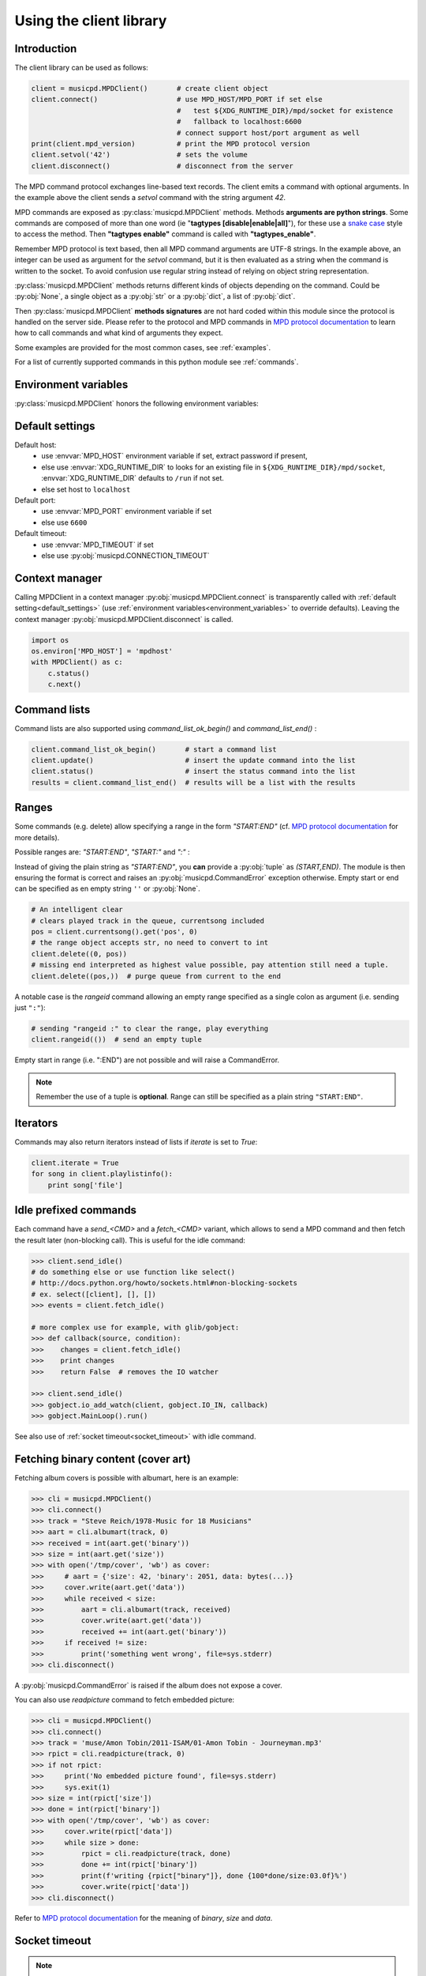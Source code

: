 .. SPDX-FileCopyrightText: 2018-2023  kaliko <kaliko@azylum.org>
.. SPDX-License-Identifier: LGPL-3.0-or-later

Using the client library
=========================

Introduction
------------

The client library can be used as follows:

.. code-block:: python

    client = musicpd.MPDClient()       # create client object
    client.connect()                   # use MPD_HOST/MPD_PORT if set else
                                       #   test ${XDG_RUNTIME_DIR}/mpd/socket for existence
                                       #   fallback to localhost:6600
                                       # connect support host/port argument as well
    print(client.mpd_version)          # print the MPD protocol version
    client.setvol('42')                # sets the volume
    client.disconnect()                # disconnect from the server

The MPD command protocol exchanges line-based text records. The client emits a
command with optional arguments. In the example above the client sends a
`setvol` command with the string argument `42`.

MPD commands are exposed as :py:class:`musicpd.MPDClient` methods. Methods
**arguments are python strings**. Some commands are composed of more than one word
(ie "**tagtypes [disable|enable|all]**"), for these use a `snake case`_ style to
access the method. Then **"tagtypes enable"** command is called with
**"tagtypes_enable"**.

Remember MPD protocol is text based, then all MPD command arguments are UTF-8
strings. In the example above, an integer can be used as argument for the
`setvol` command, but it is then evaluated as a string when the command is
written to the socket. To avoid confusion use regular string instead of relying
on object string representation.

:py:class:`musicpd.MPDClient` methods returns different kinds of objects
depending on the command. Could be :py:obj:`None`, a single object as a
:py:obj:`str` or a :py:obj:`dict`, a list of :py:obj:`dict`.

Then :py:class:`musicpd.MPDClient` **methods signatures** are not hard coded
within this module since the protocol is handled on the server side. Please
refer to the protocol and MPD commands in `MPD protocol documentation`_ to
learn how to call commands and what kind of arguments they expect.

Some examples are provided for the most common cases, see :ref:`examples`.

For a list of currently supported commands in this python module see
:ref:`commands`.

.. _environment_variables:

Environment variables
---------------------

:py:class:`musicpd.MPDClient` honors the following environment variables:

.. envvar:: MPD_HOST

   MPD host (:abbr:`FQDN (fully qualified domain name)`, IP, socket path or abstract socket) and password.

    | To define a **password** set :envvar:`MPD_HOST` to "*password@host*" (password only "*password@*")
    | For **abstract socket** use "@" as prefix : "*@socket*" and then with a password  "*pass@@socket*"
    | Regular **unix socket** are set with an absolute path: "*/run/mpd/socket*"

.. envvar:: MPD_PORT

   MPD port, relevant for TCP socket only

.. envvar:: MPD_TIMEOUT

   socket timeout when connecting to MPD and waiting for MPD’s response (in seconds)

.. envvar:: XDG_RUNTIME_DIR

   path to look for potential socket

.. _default_settings:

Default settings
----------------

Default host:
 * use :envvar:`MPD_HOST` environment variable if set, extract password if present,
 * else use :envvar:`XDG_RUNTIME_DIR` to looks for an existing file in ``${XDG_RUNTIME_DIR}/mpd/socket``, :envvar:`XDG_RUNTIME_DIR` defaults to ``/run`` if not set.
 * else set host to ``localhost``

Default port:
 * use :envvar:`MPD_PORT` environment variable if set
 * else use ``6600``

Default timeout:
 * use :envvar:`MPD_TIMEOUT` if set
 * else use :py:obj:`musicpd.CONNECTION_TIMEOUT`

Context manager
---------------

Calling MPDClient in a context manager :py:obj:`musicpd.MPDClient.connect` is
transparently called with :ref:`default setting<default_settings>` (use
:ref:`environment variables<environment_variables>` to override defaults).
Leaving the context manager :py:obj:`musicpd.MPDClient.disconnect` is called.

.. code-block:: python

    import os
    os.environ['MPD_HOST'] = 'mpdhost'
    with MPDClient() as c:
        c.status()
        c.next()

Command lists
-------------

Command lists are also supported using `command_list_ok_begin()` and
`command_list_end()` :

.. code-block:: python

    client.command_list_ok_begin()       # start a command list
    client.update()                      # insert the update command into the list
    client.status()                      # insert the status command into the list
    results = client.command_list_end()  # results will be a list with the results

Ranges
------

Some commands (e.g. delete) allow specifying a range in the form `"START:END"` (cf. `MPD protocol documentation`_ for more details).

Possible ranges are: `"START:END"`, `"START:"` and `":"` :

Instead of giving the plain string as `"START:END"`, you **can** provide a :py:obj:`tuple` as `(START,END)`. The module is then ensuring the format is correct and raises an :py:obj:`musicpd.CommandError` exception otherwise. Empty start or end can be specified as en empty string ``''`` or :py:obj:`None`.

.. code-block:: python

    # An intelligent clear
    # clears played track in the queue, currentsong included
    pos = client.currentsong().get('pos', 0)
    # the range object accepts str, no need to convert to int
    client.delete((0, pos))
    # missing end interpreted as highest value possible, pay attention still need a tuple.
    client.delete((pos,))  # purge queue from current to the end

A notable case is the *rangeid* command allowing an empty range specified
as a single colon as argument (i.e. sending just ``":"``):

.. code-block:: python

    # sending "rangeid :" to clear the range, play everything
    client.rangeid(())  # send an empty tuple

Empty start in range (i.e. ":END") are not possible and will raise a CommandError.

.. note:: Remember the use of a tuple is **optional**. Range can still be specified as a plain string ``"START:END"``.

Iterators
----------

Commands may also return iterators instead of lists if `iterate` is set to
`True`:

.. code-block:: python

    client.iterate = True
    for song in client.playlistinfo():
        print song['file']

Idle prefixed commands
----------------------

Each command have a *send\_<CMD>* and a *fetch\_<CMD>* variant, which allows to
send a MPD command and then fetch the result later (non-blocking call).
This is useful for the idle command:

.. code-block:: python

    >>> client.send_idle()
    # do something else or use function like select()
    # http://docs.python.org/howto/sockets.html#non-blocking-sockets
    # ex. select([client], [], [])
    >>> events = client.fetch_idle()

    # more complex use for example, with glib/gobject:
    >>> def callback(source, condition):
    >>>    changes = client.fetch_idle()
    >>>    print changes
    >>>    return False  # removes the IO watcher

    >>> client.send_idle()
    >>> gobject.io_add_watch(client, gobject.IO_IN, callback)
    >>> gobject.MainLoop().run()

See also use of :ref:`socket timeout<socket_timeout>` with idle command.

Fetching binary content (cover art)
-----------------------------------

Fetching album covers is possible with albumart, here is an example:

.. code-block:: python

    >>> cli = musicpd.MPDClient()
    >>> cli.connect()
    >>> track = "Steve Reich/1978-Music for 18 Musicians"
    >>> aart = cli.albumart(track, 0)
    >>> received = int(aart.get('binary'))
    >>> size = int(aart.get('size'))
    >>> with open('/tmp/cover', 'wb') as cover:
    >>>     # aart = {'size': 42, 'binary': 2051, data: bytes(...)}
    >>>     cover.write(aart.get('data'))
    >>>     while received < size:
    >>>         aart = cli.albumart(track, received)
    >>>         cover.write(aart.get('data'))
    >>>         received += int(aart.get('binary'))
    >>>     if received != size:
    >>>         print('something went wrong', file=sys.stderr)
    >>> cli.disconnect()

A :py:obj:`musicpd.CommandError` is raised if the album does not expose a cover.

You can also use `readpicture` command to fetch embedded picture:

.. code-block:: python

    >>> cli = musicpd.MPDClient()
    >>> cli.connect()
    >>> track = 'muse/Amon Tobin/2011-ISAM/01-Amon Tobin - Journeyman.mp3'
    >>> rpict = cli.readpicture(track, 0)
    >>> if not rpict:
    >>>     print('No embedded picture found', file=sys.stderr)
    >>>     sys.exit(1)
    >>> size = int(rpict['size'])
    >>> done = int(rpict['binary'])
    >>> with open('/tmp/cover', 'wb') as cover:
    >>>     cover.write(rpict['data'])
    >>>     while size > done:
    >>>         rpict = cli.readpicture(track, done)
    >>>         done += int(rpict['binary'])
    >>>         print(f'writing {rpict["binary"]}, done {100*done/size:03.0f}%')
    >>>         cover.write(rpict['data'])
    >>> cli.disconnect()

Refer to `MPD protocol documentation`_ for the meaning of `binary`, `size` and `data`.

.. _socket_timeout:

Socket timeout
--------------

.. note::
  When the timeout is reached it raises a :py:obj:`socket.timeout` exception. An :py:obj:`OSError` subclass.

A timeout is used for the initial MPD connection (``connect`` command), then
the socket is put in blocking mode with no timeout. Its value is set in
:py:obj:`musicpd.CONNECTION_TIMEOUT` at module level and
:py:obj:`musicpd.MPDClient.mpd_timeout` in MPDClient instances . However it
is possible to set socket timeout for all command setting
:py:obj:`musicpd.MPDClient.socket_timeout` attribute to a value in second.

Having ``socket_timeout`` enabled can help to detect "half-open connection".
For instance loosing connectivity without the server explicitly closing the
connection (switching network interface ethernet/wifi, router down, etc…).

**Nota bene**: with ``socket_timeout`` enabled each command sent to MPD might
timeout. A couple of seconds should be enough for commands to complete except
for the special case of ``idle`` command which by definition *“ waits until
there is a noteworthy change in one or more of MPD’s subsystems.”* (cf. `MPD
protocol documentation`_).

Here is a solution to use ``idle`` command with ``socket_timeout``:

.. code-block:: python

    import musicpd
    import select
    import socket

    cli = musicpd.MPDClient()
    try:
        cli.socket_timeout = 10  # seconds
        select_timeout = 5 # second
        cli.connect()
        while True:
            cli.send_idle()  # use send_ API to avoid blocking on read
            _read, _, _ = select.select([cli], [], [], select_timeout)
            if _read:  # tries to read response
                ret = cli.fetch_idle()
                print(', '.join(ret))  # Do something
            else: # cancels idle
                cli.noidle()
    except socket.timeout as err:
        print(f'{err} (timeout {cli.socket_timeout})')
    except (OSError, musicpd.MPDError) as err:
        print(f'{err!r}')
        if cli._sock is not None:
            cli.disconnect()
    except KeyboardInterrupt:
        pass

Some explanations:

  * First launch a non blocking ``idle`` command. This call do not wait for a
    response to avoid socket timeout waiting for an MPD event.
  * ``select`` waits for something to read on the socket (the idle response
    in this case), returns after ``select_timeout`` seconds anyway.
  * In case there is something to read read it using ``fetch_idle``
  * Nothing to read, cancel idle with ``noidle``

All three commands in the while loop (send_idle, fetch_idle, noidle) are not
triggering a socket timeout unless the connection is actually lost (actually it
could also be that MPD took too much time to answer, but MPD taking more than a
couple of seconds for these commands should never occur).

.. _exceptions:

Exceptions
----------

The :py:obj:`connect<musicpd.MPDClient.connect>` method raises
:py:obj:`ConnectionError<musicpd.ConnectionError>` only (an :py:obj:`MPDError<musicpd.MPDError>` exception) but then, calling other MPD commands, the module can raise
:py:obj:`MPDError<musicpd.MPDError>` or an :py:obj:`OSError` depending on the error and
where it occurs.

Then using musicpd module both :py:obj:`musicpd.MPDError` and :py:obj:`OSError`
exceptions families are expected, see :ref:`examples<exceptions_example>` for a
way to deal with this.

.. _MPD protocol documentation: http://www.musicpd.org/doc/protocol/
.. _snake case: https://en.wikipedia.org/wiki/Snake_case
.. vim: spell spelllang=en
